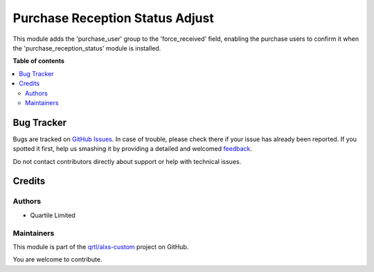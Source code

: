 ================================
Purchase Reception Status Adjust
================================

.. !!!!!!!!!!!!!!!!!!!!!!!!!!!!!!!!!!!!!!!!!!!!!!!!!!!!
   !! This file is generated by oca-gen-addon-readme !!
   !! changes will be overwritten.                   !!
   !!!!!!!!!!!!!!!!!!!!!!!!!!!!!!!!!!!!!!!!!!!!!!!!!!!!

.. |badge1| image:: https://img.shields.io/badge/maturity-Beta-yellow.png
    :target: https://odoo-community.org/page/development-status
    :alt: Beta
.. |badge2| image:: https://img.shields.io/badge/licence-AGPL--3-blue.png
    :target: http://www.gnu.org/licenses/agpl-3.0-standalone.html
    :alt: License: AGPL-3
.. |badge3| image:: https://img.shields.io/badge/github-qrtl%2Falxs--custom-lightgray.png?logo=github
    :target: https://github.com/qrtl/alxs-custom/tree/16.0/purchase_reception_status_adj
    :alt: qrtl/alxs-custom

|badge1| |badge2| |badge3| 

This module adds the 'purchase_user' group to the 'force_received' field, enabling the purchase users to confirm it 
when the 'purchase_reception_status' module is installed.

**Table of contents**

.. contents::
   :local:

Bug Tracker
===========

Bugs are tracked on `GitHub Issues <https://github.com/qrtl/alxs-custom/issues>`_.
In case of trouble, please check there if your issue has already been reported.
If you spotted it first, help us smashing it by providing a detailed and welcomed
`feedback <https://github.com/qrtl/alxs-custom/issues/new?body=module:%20purchase_reception_status_adj%0Aversion:%2016.0%0A%0A**Steps%20to%20reproduce**%0A-%20...%0A%0A**Current%20behavior**%0A%0A**Expected%20behavior**>`_.

Do not contact contributors directly about support or help with technical issues.

Credits
=======

Authors
~~~~~~~

* Quartile Limited

Maintainers
~~~~~~~~~~~

This module is part of the `qrtl/alxs-custom <https://github.com/qrtl/alxs-custom/tree/16.0/purchase_reception_status_adj>`_ project on GitHub.

You are welcome to contribute.
